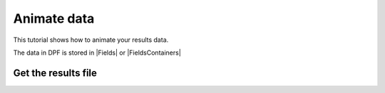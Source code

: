 .. _ref_tutorials_animate_data:

============
Animate data
============

.. |Field| replace:: :class:`Field<ansys.dpf.core.field.Field>`
.. |FieldsContainer| replace:: :class:`FieldsContainer<ansys.dpf.core.fields_container.FieldsContainer>`
.. |Fields| replace:: :class:`Fields<ansys.dpf.core.field.Field>`
.. |FieldsContainers| replace:: :class:`FieldsContainers<ansys.dpf.core.fields_container.FieldsContainer>`


This tutorial shows how to animate your results data.

The data in DPF is stored in |Fields| or |FieldsContainers|

Get the results file
--------------------


